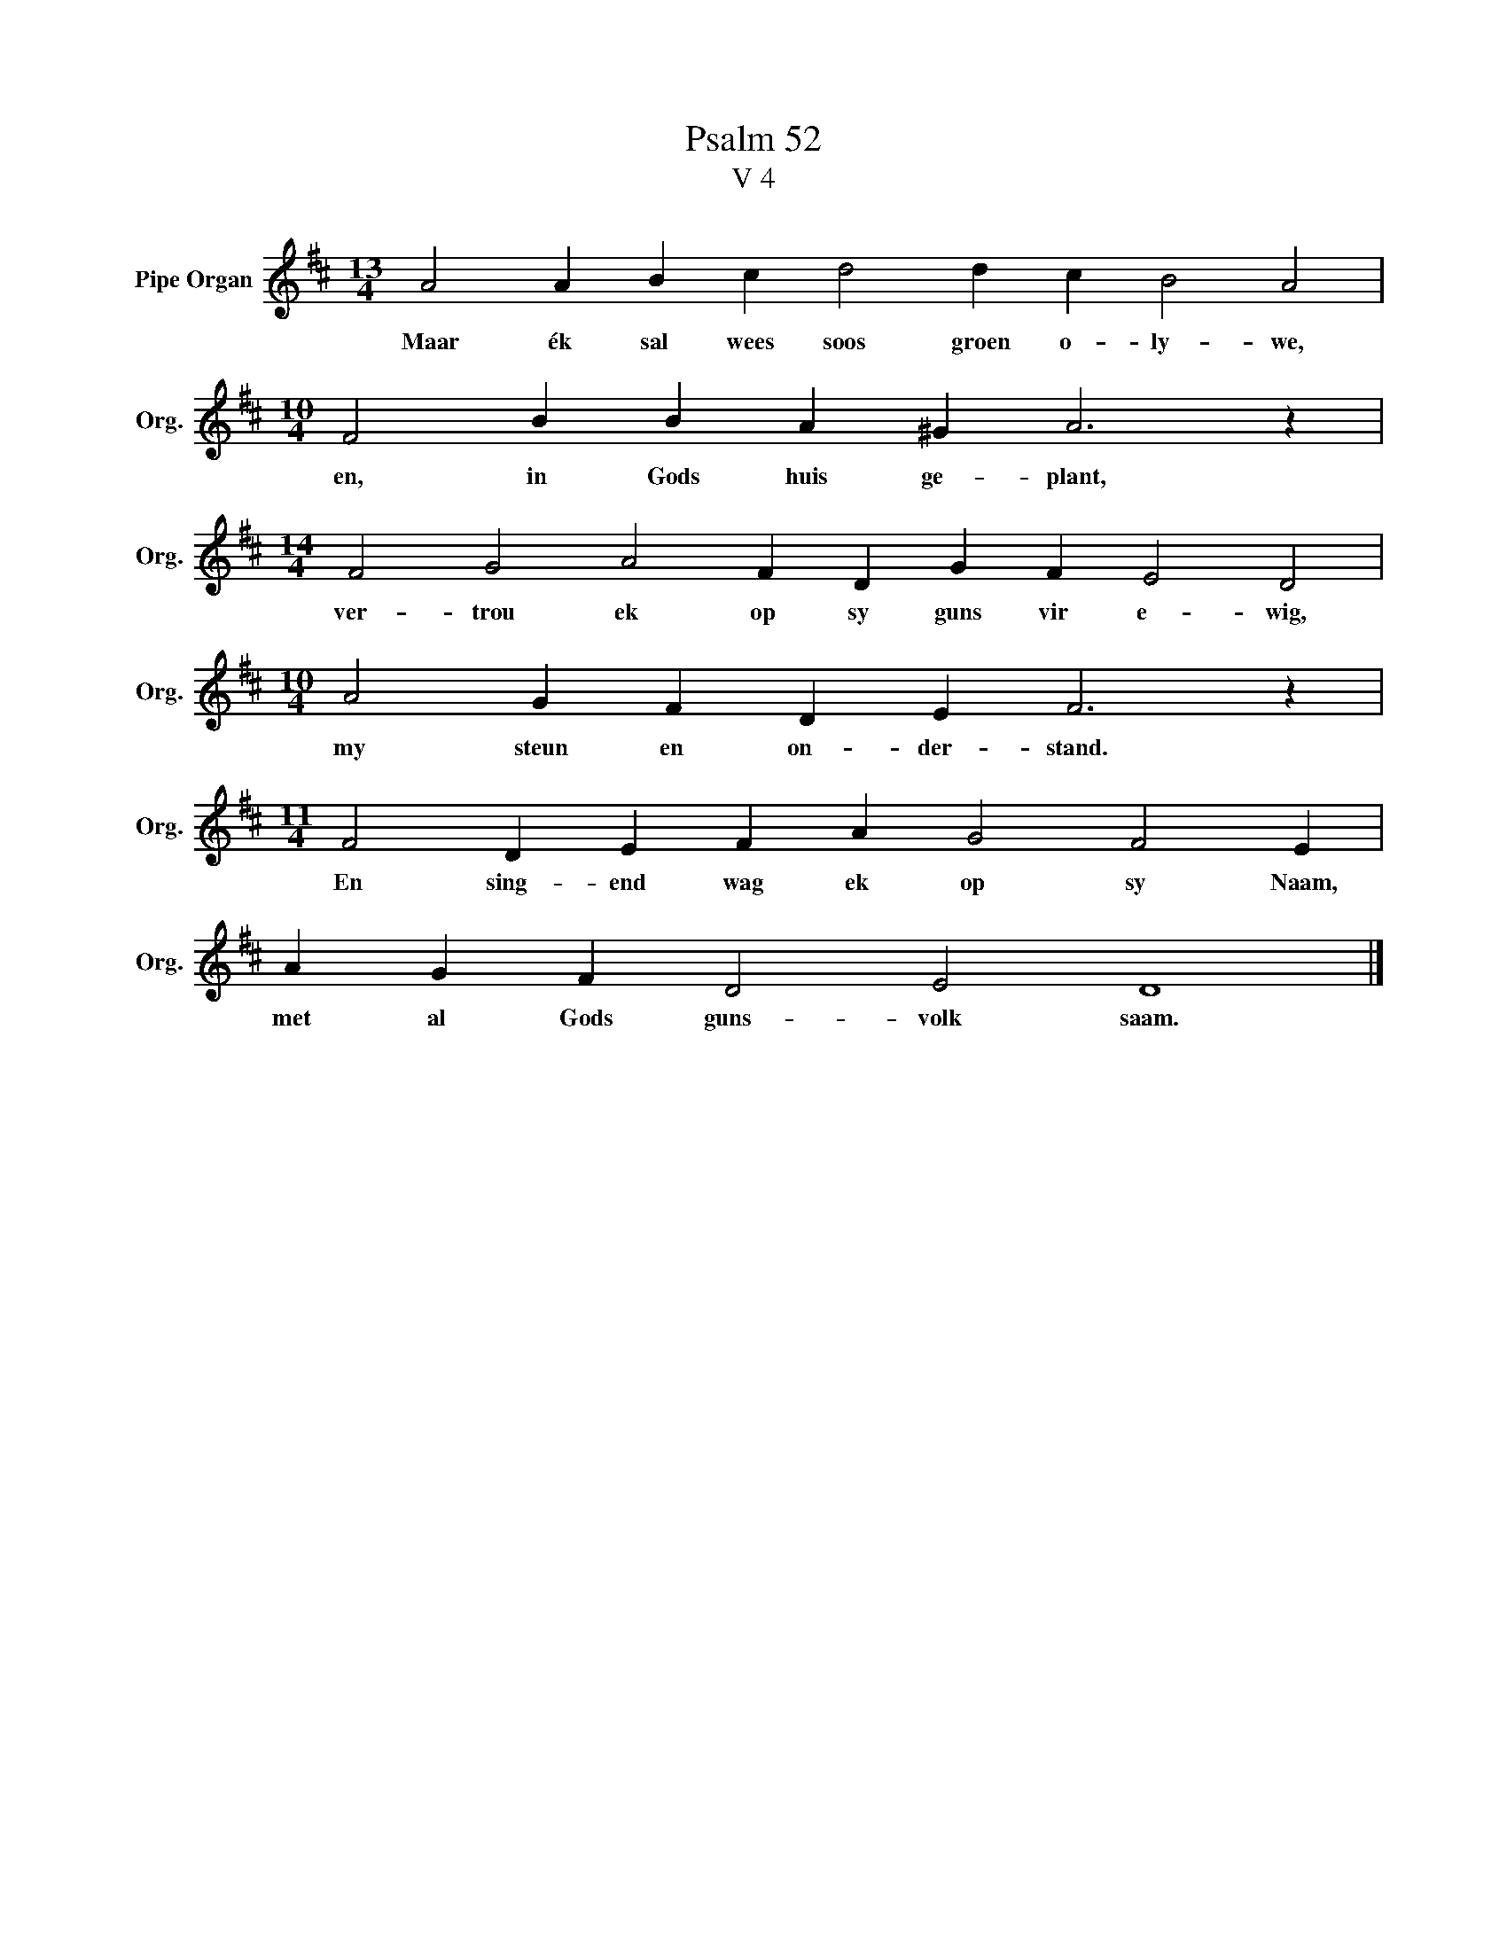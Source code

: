 X:1
T:Psalm 52
T:V 4
L:1/4
M:13/4
I:linebreak $
K:D
V:1 treble nm="Pipe Organ" snm="Org."
V:1
 A2 A B c d2 d c B2 A2 |$[M:10/4] F2 B B A ^G A3 z |$[M:14/4] F2 G2 A2 F D G F E2 D2 |$ %3
w: Maar ék sal wees soos groen o- ly- we,|en, in Gods huis ge- plant,|ver- trou ek op sy guns vir e- wig,|
[M:10/4] A2 G F D E F3 z |$[M:11/4] F2 D E F A G2 F2 E |$ A G F D2 E2 D4 |] %6
w: my steun en on- der- stand.|En sing- end wag ek op sy Naam,|met al Gods guns- volk saam.|

